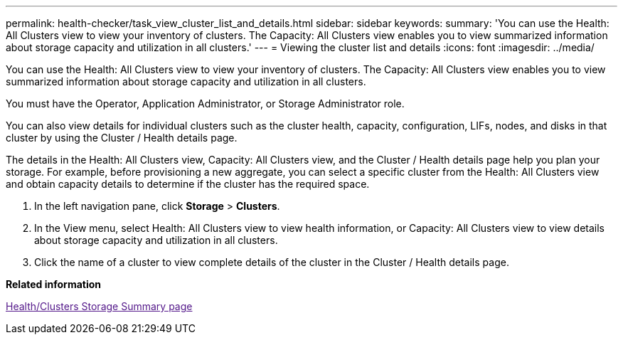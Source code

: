 ---
permalink: health-checker/task_view_cluster_list_and_details.html
sidebar: sidebar
keywords: 
summary: 'You can use the Health: All Clusters view to view your inventory of clusters. The Capacity: All Clusters view enables you to view summarized information about storage capacity and utilization in all clusters.'
---
= Viewing the cluster list and details
:icons: font
:imagesdir: ../media/

[.lead]
You can use the Health: All Clusters view to view your inventory of clusters. The Capacity: All Clusters view enables you to view summarized information about storage capacity and utilization in all clusters.

You must have the Operator, Application Administrator, or Storage Administrator role.

You can also view details for individual clusters such as the cluster health, capacity, configuration, LIFs, nodes, and disks in that cluster by using the Cluster / Health details page.

The details in the Health: All Clusters view, Capacity: All Clusters view, and the Cluster / Health details page help you plan your storage. For example, before provisioning a new aggregate, you can select a specific cluster from the Health: All Clusters view and obtain capacity details to determine if the cluster has the required space.

. In the left navigation pane, click *Storage* > *Clusters*.
. In the View menu, select Health: All Clusters view to view health information, or Capacity: All Clusters view to view details about storage capacity and utilization in all clusters.
. Click the name of a cluster to view complete details of the cluster in the Cluster / Health details page.

*Related information*

link:[Health/Clusters Storage Summary page]
